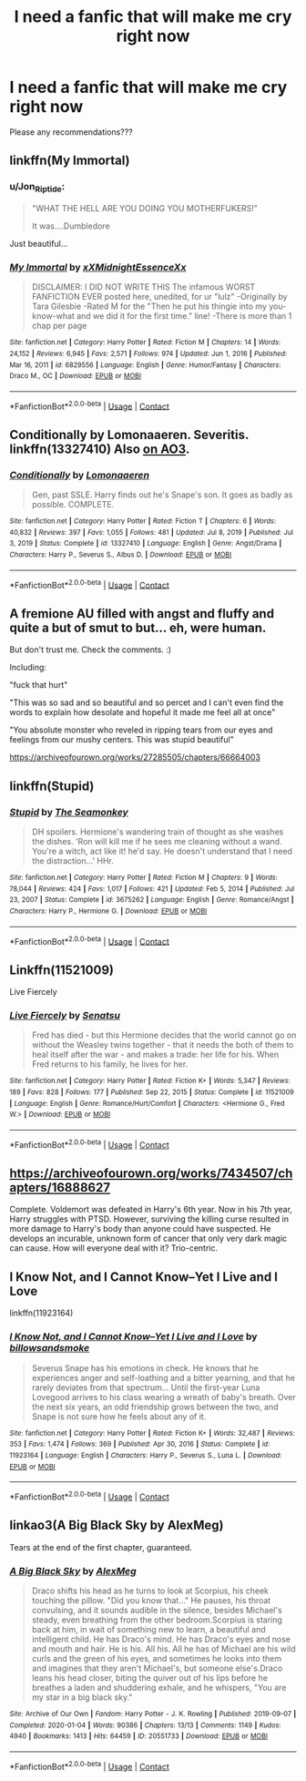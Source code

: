 #+TITLE: I need a fanfic that will make me cry right now

* I need a fanfic that will make me cry right now
:PROPERTIES:
:Author: feyre_otd
:Score: 1
:DateUnix: 1611970535.0
:DateShort: 2021-Jan-30
:FlairText: Request
:END:
Please any recommendations???


** linkffn(My Immortal)
:PROPERTIES:
:Author: redpxtato
:Score: 10
:DateUnix: 1611974410.0
:DateShort: 2021-Jan-30
:END:

*** u/Jon_Riptide:
#+begin_quote
  "WHAT THE HELL ARE YOU DOING YOU MOTHERFUKERS!"

  It was....Dumbledore
#+end_quote

Just beautiful...
:PROPERTIES:
:Author: Jon_Riptide
:Score: 10
:DateUnix: 1611979208.0
:DateShort: 2021-Jan-30
:END:


*** [[https://www.fanfiction.net/s/6829556/1/][*/My Immortal/*]] by [[https://www.fanfiction.net/u/1885554/xXMidnightEssenceXx][/xXMidnightEssenceXx/]]

#+begin_quote
  DISCLAIMER: I DID NOT WRITE THIS The infamous WORST FANFICTION EVER posted here, unedited, for ur "lulz" -Originally by Tara Gilesbie -Rated M for the "Then he put his thingie into my you-know-what and we did it for the first time." line! -There is more than 1 chap per page
#+end_quote

^{/Site/:} ^{fanfiction.net} ^{*|*} ^{/Category/:} ^{Harry} ^{Potter} ^{*|*} ^{/Rated/:} ^{Fiction} ^{M} ^{*|*} ^{/Chapters/:} ^{14} ^{*|*} ^{/Words/:} ^{24,152} ^{*|*} ^{/Reviews/:} ^{6,945} ^{*|*} ^{/Favs/:} ^{2,571} ^{*|*} ^{/Follows/:} ^{974} ^{*|*} ^{/Updated/:} ^{Jun} ^{1,} ^{2016} ^{*|*} ^{/Published/:} ^{Mar} ^{16,} ^{2011} ^{*|*} ^{/id/:} ^{6829556} ^{*|*} ^{/Language/:} ^{English} ^{*|*} ^{/Genre/:} ^{Humor/Fantasy} ^{*|*} ^{/Characters/:} ^{Draco} ^{M.,} ^{OC} ^{*|*} ^{/Download/:} ^{[[http://www.ff2ebook.com/old/ffn-bot/index.php?id=6829556&source=ff&filetype=epub][EPUB]]} ^{or} ^{[[http://www.ff2ebook.com/old/ffn-bot/index.php?id=6829556&source=ff&filetype=mobi][MOBI]]}

--------------

*FanfictionBot*^{2.0.0-beta} | [[https://github.com/FanfictionBot/reddit-ffn-bot/wiki/Usage][Usage]] | [[https://www.reddit.com/message/compose?to=tusing][Contact]]
:PROPERTIES:
:Author: FanfictionBot
:Score: 3
:DateUnix: 1611974432.0
:DateShort: 2021-Jan-30
:END:


** Conditionally by Lomonaaeren. Severitis. linkffn(13327410) Also [[https://archiveofourown.org/works/19456585][on AO3]].
:PROPERTIES:
:Author: JennaSayquah
:Score: 3
:DateUnix: 1612021472.0
:DateShort: 2021-Jan-30
:END:

*** [[https://www.fanfiction.net/s/13327410/1/][*/Conditionally/*]] by [[https://www.fanfiction.net/u/1265079/Lomonaaeren][/Lomonaaeren/]]

#+begin_quote
  Gen, past SSLE. Harry finds out he's Snape's son. It goes as badly as possible. COMPLETE.
#+end_quote

^{/Site/:} ^{fanfiction.net} ^{*|*} ^{/Category/:} ^{Harry} ^{Potter} ^{*|*} ^{/Rated/:} ^{Fiction} ^{T} ^{*|*} ^{/Chapters/:} ^{6} ^{*|*} ^{/Words/:} ^{40,832} ^{*|*} ^{/Reviews/:} ^{397} ^{*|*} ^{/Favs/:} ^{1,055} ^{*|*} ^{/Follows/:} ^{481} ^{*|*} ^{/Updated/:} ^{Jul} ^{8,} ^{2019} ^{*|*} ^{/Published/:} ^{Jul} ^{3,} ^{2019} ^{*|*} ^{/Status/:} ^{Complete} ^{*|*} ^{/id/:} ^{13327410} ^{*|*} ^{/Language/:} ^{English} ^{*|*} ^{/Genre/:} ^{Angst/Drama} ^{*|*} ^{/Characters/:} ^{Harry} ^{P.,} ^{Severus} ^{S.,} ^{Albus} ^{D.} ^{*|*} ^{/Download/:} ^{[[http://www.ff2ebook.com/old/ffn-bot/index.php?id=13327410&source=ff&filetype=epub][EPUB]]} ^{or} ^{[[http://www.ff2ebook.com/old/ffn-bot/index.php?id=13327410&source=ff&filetype=mobi][MOBI]]}

--------------

*FanfictionBot*^{2.0.0-beta} | [[https://github.com/FanfictionBot/reddit-ffn-bot/wiki/Usage][Usage]] | [[https://www.reddit.com/message/compose?to=tusing][Contact]]
:PROPERTIES:
:Author: FanfictionBot
:Score: 2
:DateUnix: 1612021503.0
:DateShort: 2021-Jan-30
:END:


** A fremione AU filled with angst and fluffy and quite a but of smut to but... eh, were human.

But don't trust me. Check the comments. :)

Including:

"fuck that hurt"

"This was so sad and so beautiful and so percet and I can't even find the words to explain how desolate and hopeful it made me feel all at once"

"You absolute monster who reveled in ripping tears from our eyes and feelings from our mushy centers. This was stupid beautiful"

[[https://archiveofourown.org/works/27285505/chapters/66664003]]
:PROPERTIES:
:Author: omnenomnom
:Score: 2
:DateUnix: 1611971633.0
:DateShort: 2021-Jan-30
:END:


** linkffn(Stupid)
:PROPERTIES:
:Author: Halandar_0815
:Score: 2
:DateUnix: 1612002996.0
:DateShort: 2021-Jan-30
:END:

*** [[https://www.fanfiction.net/s/3675262/1/][*/Stupid/*]] by [[https://www.fanfiction.net/u/899585/The-Seamonkey][/The Seamonkey/]]

#+begin_quote
  DH spoilers. Hermione's wandering train of thought as she washes the dishes. 'Ron will kill me if he sees me cleaning without a wand. You're a witch, act like it! he'd say. He doesn't understand that I need the distraction...' HHr.
#+end_quote

^{/Site/:} ^{fanfiction.net} ^{*|*} ^{/Category/:} ^{Harry} ^{Potter} ^{*|*} ^{/Rated/:} ^{Fiction} ^{M} ^{*|*} ^{/Chapters/:} ^{9} ^{*|*} ^{/Words/:} ^{78,044} ^{*|*} ^{/Reviews/:} ^{424} ^{*|*} ^{/Favs/:} ^{1,017} ^{*|*} ^{/Follows/:} ^{421} ^{*|*} ^{/Updated/:} ^{Feb} ^{5,} ^{2014} ^{*|*} ^{/Published/:} ^{Jul} ^{23,} ^{2007} ^{*|*} ^{/Status/:} ^{Complete} ^{*|*} ^{/id/:} ^{3675262} ^{*|*} ^{/Language/:} ^{English} ^{*|*} ^{/Genre/:} ^{Romance/Angst} ^{*|*} ^{/Characters/:} ^{Harry} ^{P.,} ^{Hermione} ^{G.} ^{*|*} ^{/Download/:} ^{[[http://www.ff2ebook.com/old/ffn-bot/index.php?id=3675262&source=ff&filetype=epub][EPUB]]} ^{or} ^{[[http://www.ff2ebook.com/old/ffn-bot/index.php?id=3675262&source=ff&filetype=mobi][MOBI]]}

--------------

*FanfictionBot*^{2.0.0-beta} | [[https://github.com/FanfictionBot/reddit-ffn-bot/wiki/Usage][Usage]] | [[https://www.reddit.com/message/compose?to=tusing][Contact]]
:PROPERTIES:
:Author: FanfictionBot
:Score: 1
:DateUnix: 1612003024.0
:DateShort: 2021-Jan-30
:END:


** Linkffn(11521009)

Live Fiercely
:PROPERTIES:
:Author: Sporkalork
:Score: 2
:DateUnix: 1612044763.0
:DateShort: 2021-Jan-31
:END:

*** [[https://www.fanfiction.net/s/11521009/1/][*/Live Fiercely/*]] by [[https://www.fanfiction.net/u/771645/Senatsu][/Senatsu/]]

#+begin_quote
  Fred has died - but this Hermione decides that the world cannot go on without the Weasley twins together - that it needs the both of them to heal itself after the war - and makes a trade: her life for his. When Fred returns to his family, he lives for her.
#+end_quote

^{/Site/:} ^{fanfiction.net} ^{*|*} ^{/Category/:} ^{Harry} ^{Potter} ^{*|*} ^{/Rated/:} ^{Fiction} ^{K+} ^{*|*} ^{/Words/:} ^{5,347} ^{*|*} ^{/Reviews/:} ^{189} ^{*|*} ^{/Favs/:} ^{828} ^{*|*} ^{/Follows/:} ^{177} ^{*|*} ^{/Published/:} ^{Sep} ^{22,} ^{2015} ^{*|*} ^{/Status/:} ^{Complete} ^{*|*} ^{/id/:} ^{11521009} ^{*|*} ^{/Language/:} ^{English} ^{*|*} ^{/Genre/:} ^{Romance/Hurt/Comfort} ^{*|*} ^{/Characters/:} ^{<Hermione} ^{G.,} ^{Fred} ^{W.>} ^{*|*} ^{/Download/:} ^{[[http://www.ff2ebook.com/old/ffn-bot/index.php?id=11521009&source=ff&filetype=epub][EPUB]]} ^{or} ^{[[http://www.ff2ebook.com/old/ffn-bot/index.php?id=11521009&source=ff&filetype=mobi][MOBI]]}

--------------

*FanfictionBot*^{2.0.0-beta} | [[https://github.com/FanfictionBot/reddit-ffn-bot/wiki/Usage][Usage]] | [[https://www.reddit.com/message/compose?to=tusing][Contact]]
:PROPERTIES:
:Author: FanfictionBot
:Score: 1
:DateUnix: 1612044788.0
:DateShort: 2021-Jan-31
:END:


** [[https://archiveofourown.org/works/7434507/chapters/16888627]]

Complete. Voldemort was defeated in Harry's 6th year. Now in his 7th year, Harry struggles with PTSD. However, surviving the killing curse resulted in more damage to Harry's body than anyone could have suspected. He develops an incurable, unknown form of cancer that only very dark magic can cause. How will everyone deal with it? Trio-centric.
:PROPERTIES:
:Author: Li_ANNE237
:Score: 2
:DateUnix: 1612050101.0
:DateShort: 2021-Jan-31
:END:


** I Know Not, and I Cannot Know--Yet I Live and I Love

linkffn(11923164)
:PROPERTIES:
:Author: manatee-vs-walrus
:Score: 3
:DateUnix: 1611978430.0
:DateShort: 2021-Jan-30
:END:

*** [[https://www.fanfiction.net/s/11923164/1/][*/I Know Not, and I Cannot Know--Yet I Live and I Love/*]] by [[https://www.fanfiction.net/u/7794370/billowsandsmoke][/billowsandsmoke/]]

#+begin_quote
  Severus Snape has his emotions in check. He knows that he experiences anger and self-loathing and a bitter yearning, and that he rarely deviates from that spectrum... Until the first-year Luna Lovegood arrives to his class wearing a wreath of baby's breath. Over the next six years, an odd friendship grows between the two, and Snape is not sure how he feels about any of it.
#+end_quote

^{/Site/:} ^{fanfiction.net} ^{*|*} ^{/Category/:} ^{Harry} ^{Potter} ^{*|*} ^{/Rated/:} ^{Fiction} ^{K+} ^{*|*} ^{/Words/:} ^{32,487} ^{*|*} ^{/Reviews/:} ^{353} ^{*|*} ^{/Favs/:} ^{1,474} ^{*|*} ^{/Follows/:} ^{369} ^{*|*} ^{/Published/:} ^{Apr} ^{30,} ^{2016} ^{*|*} ^{/Status/:} ^{Complete} ^{*|*} ^{/id/:} ^{11923164} ^{*|*} ^{/Language/:} ^{English} ^{*|*} ^{/Characters/:} ^{Harry} ^{P.,} ^{Severus} ^{S.,} ^{Luna} ^{L.} ^{*|*} ^{/Download/:} ^{[[http://www.ff2ebook.com/old/ffn-bot/index.php?id=11923164&source=ff&filetype=epub][EPUB]]} ^{or} ^{[[http://www.ff2ebook.com/old/ffn-bot/index.php?id=11923164&source=ff&filetype=mobi][MOBI]]}

--------------

*FanfictionBot*^{2.0.0-beta} | [[https://github.com/FanfictionBot/reddit-ffn-bot/wiki/Usage][Usage]] | [[https://www.reddit.com/message/compose?to=tusing][Contact]]
:PROPERTIES:
:Author: FanfictionBot
:Score: 1
:DateUnix: 1611978450.0
:DateShort: 2021-Jan-30
:END:


** linkao3(A Big Black Sky by AlexMeg)

Tears at the end of the first chapter, guaranteed.
:PROPERTIES:
:Author: Psychological_Sky720
:Score: 0
:DateUnix: 1611971838.0
:DateShort: 2021-Jan-30
:END:

*** [[https://archiveofourown.org/works/20551733][*/A Big Black Sky/*]] by [[https://www.archiveofourown.org/users/AlexMeg/pseuds/AlexMeg][/AlexMeg/]]

#+begin_quote
  Draco shifts his head as he turns to look at Scorpius, his cheek touching the pillow. "Did you know that..." He pauses, his throat convulsing, and it sounds audible in the silence, besides Michael's steady, even breathing from the other bedroom.Scorpius is staring back at him, in wait of something new to learn, a beautiful and intelligent child. He has Draco's mind. He has Draco's eyes and nose and mouth and hair. He is his. All his. All he has of Michael are his wild curls and the green of his eyes, and sometimes he looks into them and imagines that they aren't Michael's, but someone else's.Draco leans his head closer, biting the quiver out of his lips before he breathes a laden and shuddering exhale, and he whispers, "You are my star in a big black sky."
#+end_quote

^{/Site/:} ^{Archive} ^{of} ^{Our} ^{Own} ^{*|*} ^{/Fandom/:} ^{Harry} ^{Potter} ^{-} ^{J.} ^{K.} ^{Rowling} ^{*|*} ^{/Published/:} ^{2019-09-07} ^{*|*} ^{/Completed/:} ^{2020-01-04} ^{*|*} ^{/Words/:} ^{90386} ^{*|*} ^{/Chapters/:} ^{13/13} ^{*|*} ^{/Comments/:} ^{1149} ^{*|*} ^{/Kudos/:} ^{4940} ^{*|*} ^{/Bookmarks/:} ^{1413} ^{*|*} ^{/Hits/:} ^{64459} ^{*|*} ^{/ID/:} ^{20551733} ^{*|*} ^{/Download/:} ^{[[https://archiveofourown.org/downloads/20551733/A%20Big%20Black%20Sky.epub?updated_at=1611431269][EPUB]]} ^{or} ^{[[https://archiveofourown.org/downloads/20551733/A%20Big%20Black%20Sky.mobi?updated_at=1611431269][MOBI]]}

--------------

*FanfictionBot*^{2.0.0-beta} | [[https://github.com/FanfictionBot/reddit-ffn-bot/wiki/Usage][Usage]] | [[https://www.reddit.com/message/compose?to=tusing][Contact]]
:PROPERTIES:
:Author: FanfictionBot
:Score: 0
:DateUnix: 1611971856.0
:DateShort: 2021-Jan-30
:END:
